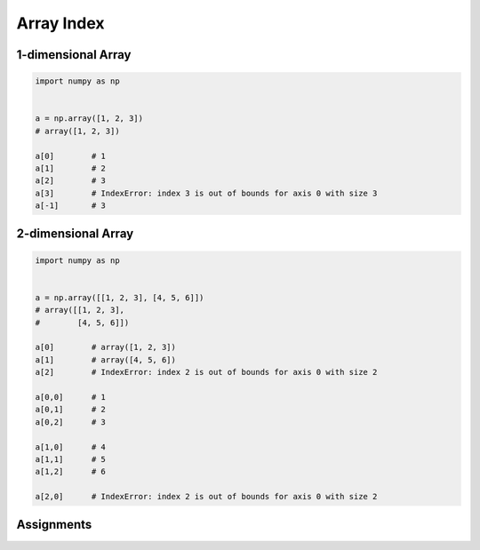 ***********
Array Index
***********


1-dimensional Array
===================
.. code-block:: python

    import numpy as np


    a = np.array([1, 2, 3])
    # array([1, 2, 3])

    a[0]        # 1
    a[1]        # 2
    a[2]        # 3
    a[3]        # IndexError: index 3 is out of bounds for axis 0 with size 3
    a[-1]       # 3


2-dimensional Array
===================
.. code-block:: python

    import numpy as np


    a = np.array([[1, 2, 3], [4, 5, 6]])
    # array([[1, 2, 3],
    #        [4, 5, 6]])

    a[0]        # array([1, 2, 3])
    a[1]        # array([4, 5, 6])
    a[2]        # IndexError: index 2 is out of bounds for axis 0 with size 2

    a[0,0]      # 1
    a[0,1]      # 2
    a[0,2]      # 3

    a[1,0]      # 4
    a[1,1]      # 5
    a[1,2]      # 6

    a[2,0]      # IndexError: index 2 is out of bounds for axis 0 with size 2


Assignments
===========
